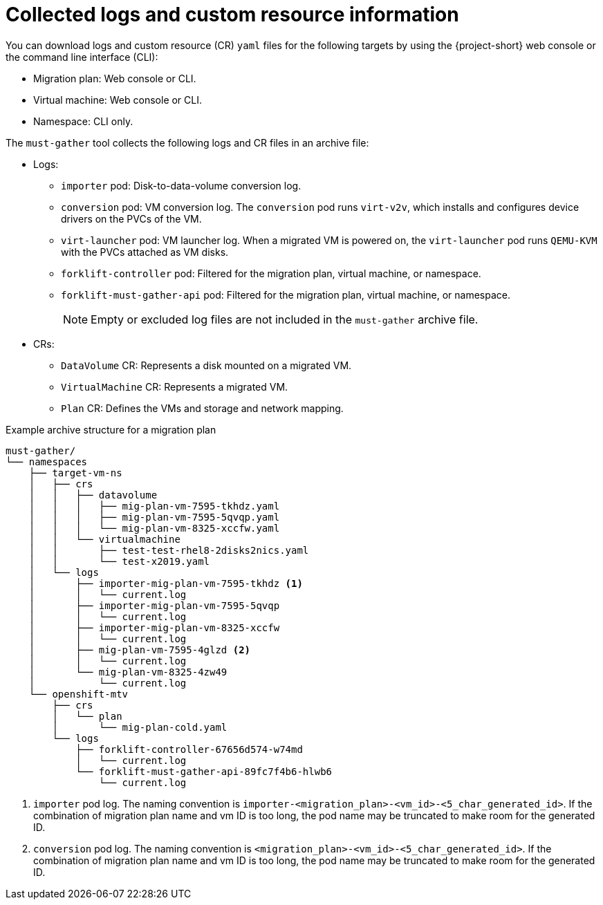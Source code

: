 // Module included in the following assemblies:
//
// * documentation/doc-Migration_Toolkit_for_Virtualization/master.adoc

[id="collected-logs-cr-info_{context}"]
= Collected logs and custom resource information

You can download logs and custom resource (CR) `yaml` files for the following targets by using the {project-short} web console or the command line interface (CLI):

* Migration plan: Web console or CLI.
* Virtual machine: Web console or CLI.
* Namespace: CLI only.

The `must-gather` tool collects the following logs and CR files in an archive file:

* Logs:
** `importer` pod: Disk-to-data-volume conversion log.
** `conversion` pod: VM conversion log. The `conversion` pod runs `virt-v2v`, which installs and configures device drivers on the PVCs of the VM.
** `virt-launcher` pod: VM launcher log. When a migrated VM is powered on, the `virt-launcher` pod runs `QEMU-KVM` with the PVCs attached as VM disks.
** `forklift-controller` pod: Filtered for the migration plan, virtual machine, or namespace.
** `forklift-must-gather-api` pod: Filtered for the migration plan, virtual machine, or namespace.
+
[NOTE]
====
Empty or excluded log files are not included in the `must-gather` archive file.
====

* CRs:
** `DataVolume` CR: Represents a disk mounted on a migrated VM.
** `VirtualMachine` CR: Represents a migrated VM.
** `Plan` CR: Defines the VMs and storage and network mapping.

.Example archive structure for a migration plan
----
must-gather/
└── namespaces
    ├── target-vm-ns
    │   ├── crs
    │   │   ├── datavolume
    │   │   │   ├── mig-plan-vm-7595-tkhdz.yaml
    │   │   │   ├── mig-plan-vm-7595-5qvqp.yaml
    │   │   │   └── mig-plan-vm-8325-xccfw.yaml
    │   │   └── virtualmachine
    │   │       ├── test-test-rhel8-2disks2nics.yaml
    │   │       └── test-x2019.yaml
    │   └── logs
    │       ├── importer-mig-plan-vm-7595-tkhdz <1>
    │       │   └── current.log
    │       ├── importer-mig-plan-vm-7595-5qvqp
    │       │   └── current.log
    │       ├── importer-mig-plan-vm-8325-xccfw
    │       │   └── current.log
    │       ├── mig-plan-vm-7595-4glzd <2>
    │       │   └── current.log
    │       └── mig-plan-vm-8325-4zw49
    │           └── current.log
    └── openshift-mtv
        ├── crs
        │   └── plan
        │       └── mig-plan-cold.yaml
        └── logs
            ├── forklift-controller-67656d574-w74md
            │   └── current.log
            └── forklift-must-gather-api-89fc7f4b6-hlwb6
                └── current.log
----
<1> `importer` pod log. The naming convention is `importer-<migration_plan>-<vm_id>-<5_char_generated_id>`. If the combination of migration plan name and vm ID is too long, the pod name may be truncated to make room for the generated ID.
<3> `conversion` pod log. The naming convention is `<migration_plan>-<vm_id>-<5_char_generated_id>`.  If the combination of migration plan name and vm ID is too long, the pod name may be truncated to make room for the generated ID.
